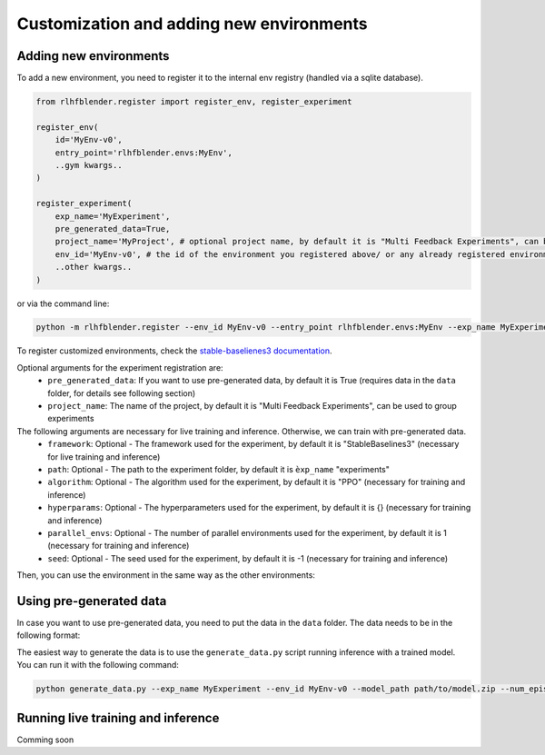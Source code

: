 .. _add_new_experiment:

========================================
Customization and adding new environments
========================================


Adding new environments
-----------------------

To add a new environment, you need to register it to the internal env registry (handled via a sqlite database).

.. code-block:: python

    from rlhfblender.register import register_env, register_experiment

    register_env(
        id='MyEnv-v0',
        entry_point='rlhfblender.envs:MyEnv',
        ..gym kwargs..
    )

    register_experiment(
        exp_name='MyExperiment',
        pre_generated_data=True,
        project_name='MyProject', # optional project name, by default it is "Multi Feedback Experiments", can be used to group experiments
        env_id='MyEnv-v0', # the id of the environment you registered above/ or any already registered environment
        ..other kwargs..
    )

or via the command line:

.. code-block:: bash

    python -m rlhfblender.register --env_id MyEnv-v0 --entry_point rlhfblender.envs:MyEnv --exp_name MyExperiment --pre_generated_data True

To register customized environments, check the `stable-baselienes3 documentation <https://stable-baselines3.readthedocs.io/en/master/guide/custom_env.html>`_. 

Optional arguments for the experiment registration are:
    - ``pre_generated_data``: If you want to use pre-generated data, by default it is True (requires data in the ``data`` folder, for details see following section)
    - ``project_name``: The name of the project, by default it is "Multi Feedback Experiments", can be used to group experiments

The following arguments are necessary for live training and inference. Otherwise, we can train with pre-generated data.
    - ``framework``: Optional - The framework used for the experiment, by default it is "StableBaselines3" (necessary for live training and inference)
    - ``path``: Optional - The path to the experiment folder, by default it is ``èxp_name`` "experiments"
    - ``algorithm``: Optional - The algorithm used for the experiment, by default it is "PPO" (necessary for training and inference)
    - ``hyperparams``: Optional - The hyperparameters used for the experiment, by default it is {} (necessary for training and inference)
    - ``parallel_envs``: Optional - The number of parallel environments used for the experiment, by default it is 1 (necessary for training and inference)
    - ``seed``: Optional - The seed used for the experiment, by default it is -1 (necessary for training and inference)

Then, you can use the environment in the same way as the other environments:


Using pre-generated data
----------------------

In case you want to use pre-generated data, you need to put the data in the ``data`` folder. The data needs to be in the following format:

.. code-block:: python
    data
    ├── renders
    │   ├── MyExperiment
    │   │   ├── subfolder1
    │   │   │   ├── 0.mp4
    │   │   │   ├── 1.mp4
    │   │   ...
    ├── thumbnails
    │   ├── MyExperiment
    │   │   ├── subfolder1
    │   │   │   ├── 0.png
    │   │   │   ├── 1.png
    │   │   ...
    ├── episodes
    │   ├── MyExperiment
    │   │   ├── subfolder1
    │   │   │   ├── 0.npz
    │   │   │   ├── 1.npz
    │   │   ...
    ├── rewards
    │   ├── MyExperiment
    │   │   ├── subfolder1
    │   │   │   ├── 0.npz
    │   │   │   ├── 1.npz
    │   │   ...
    ├── uncertainty
    │   ├── MyExperiment
    │   │   ├── subfolder1
    │   │   │   ├── 0.npz
    │   │   │   ├── 1.npz
    │   │   ...


The easiest way to generate the data is to use the ``generate_data.py`` script running inference with a trained model. You can run it with the following command:

.. code-block:: bash

    python generate_data.py --exp_name MyExperiment --env_id MyEnv-v0 --model_path path/to/model.zip --num_episodes 100 --num_parallel 10



Running live training and inference
-----------------------------------

Comming soon

